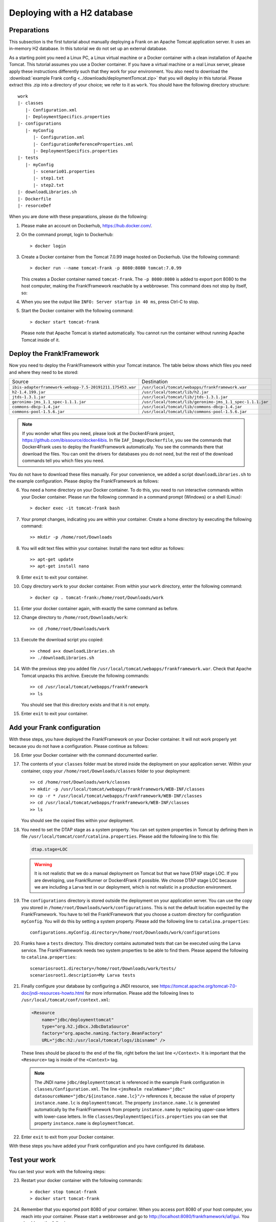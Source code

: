 .. _deploymentTomcatBasic:

Deploying with a H2 database
============================

Preparations
------------

.. highlight: none

This subsection is the first tutorial about manually deploying a Frank on an Apache Tomcat application server. It uses an in-memory H2 database. In this tutorial we do not set up an external database.

As a starting point you need a Linux PC, a Linux virtual machine or a Docker container with a clean installation of Apache Tomcat. This tutorial assumes you use a Docker container. If you have a virtual machine or a real Linux server, please apply these instructions differently such that they work for your environment. You also need to download the :download:`example Frank config <../downloads/deploymentTomcat.zip>` that you will deploy in this tutorial. Please extract this .zip into a directory of your choice; we refer to it as ``work``. You should have the following directory structure: ::

  work
  |- classes
     |- Configuration.xml
     |- DeploymentSpecifics.properties
  |- configurations
     |- myConfig
        |- Configuration.xml
        |- ConfigurationReferenceProperties.xml
        |- DeploymentSpecifics.properties
  |- tests
     |- myConfig
        |- scenario01.properties
        |- step1.txt
        |- step2.txt
  |- downloadLibraries.sh
  |- Dockerfile
  |- resorceDef

When you are done with these preparations, please do the following:

#. Please make an account on Dockerhub, https://hub.docker.com/.
#. On the command prompt, login to Dockerhub: ::

     > docker login

#. Create a Docker container from the Tomcat 7.0.99 image hosted on Dockerhub. Use the following command: ::

     > docker run --name tomcat-frank -p 8080:8080 tomcat:7.0.99

   This creates a Docker container named ``tomcat-frank``. The ``-p 8080:8080`` is added to export port 8080 to the host computer, making the Frank!Framework reachable by a webbrowser. This command does not stop by itself, so:
#. When you see the output like ``INFO: Server startup in 40 ms``, press Ctrl-C to stop.
#. Start the Docker container with the following command: ::

     > docker start tomcat-frank

   Please note that Apache Tomcat is started automatically. You cannot run the container without running Apache Tomcat inside of it.

Deploy the Frank!Framework
--------------------------

Now you need to deploy the Frank!Framework within your Tomcat instance. The table below shows which files you need and where they need to be stored:

========================================================  =========================================================
Source                                                    Destination
--------------------------------------------------------  ---------------------------------------------------------
``ibis-adapterframework-webapp-7.5-20191211.175453.war``  ``/usr/local/tomcat/webapps/frankframework.war``
``h2-1.4.199.jar``                                        ``/usr/local/tomcat/lib/h2.jar``
``jtds-1.3.1.jar``                                        ``/usr/local/tomcat/lib/jtds-1.3.1.jar``
``geronimo-jms_1.1_spec-1.1.1.jar``                       ``/usr/local/tomcat/lib/geronimo-jms_1.1_spec-1.1.1.jar``
``commons-dbcp-1.4.jar``                                  ``/usr/local/tomcat/lib/commons-dbcp-1.4.jar``
``commons-pool-1.5.6.jar``                                ``/usr/local/tomcat/lib/commons-pool-1.5.6.jar``
========================================================  =========================================================

.. NOTE::

   If you wonder what files you need, please look at the Docker4Frank project, https://github.com/ibissource/docker4ibis. In file ``IAF_Image/Dockerfile``, you see the commands that Docker4Frank uses to deploy the Frank!Framework automatically. You see the commands there that download the files. You can omit the drivers for databases you do not need, but the rest of the download commands tell you which files you need.

You do not have to download these files manually. For your convenience, we added a script ``downloadLibraries.sh`` to the example configuration. Please deploy the Frank!Framework as follows:

6. You need a home directory on your Docker container. To do this, you need to run interactive commands within your Docker container. Please run the following command in a command prompt (Windows) or a shell (Linux): ::
  
     > docker exec -it tomcat-frank bash

#. Your prompt changes, indicating you are within your container. Create a home directory by executing the following command: ::

     >> mkdir -p /home/root/Downloads

#. You will edit text files within your container. Install the nano text editor as follows: ::

     >> apt-get update
     >> apt-get install nano

#. Enter ``exit`` to exit your container.
#. Copy directory ``work`` to your docker container. From within your ``work`` directory, enter the following command: ::

     > docker cp . tomcat-frank:/home/root/Downloads/work

#. Enter your docker container again, with exactly the same command as before.
#. Change directory to ``/home/root/Downloads/work``: ::

     >> cd /home/root/Downloads/work

#. Execute the download script you copied: ::

     >> chmod a+x downloadLibraries.sh
     >> ./downloadLibraries.sh

#. With the previous step you added file ``/usr/local/tomcat/webapps/frankframework.war``. Check that Apache Tomcat unpacks this archive. Execute the following commands: ::

     >> cd /usr/local/tomcat/webapps/frankframework
     >> ls

   You should see that this directory exists and that it is not empty.
#. Enter ``exit`` to exit your container.

.. _deploymentTomcatBasicAddFrankConfiguration:

Add your Frank configuration
----------------------------

With these steps, you have deployed the Frank!Framework on your Docker container. It will not work properly yet because you do not have a configuration. Please continue as follows:

16. Enter your Docker container with the command documented earlier.
#. The contents of your ``classes`` folder must be stored inside the deployment on your application server. Within your container, copy your ``/home/root/Downloads/classes`` folder to your deployment: ::

     >> cd /home/root/Downloads/work/classes
     >> mkdir -p /usr/local/tomcat/webapps/frankframework/WEB-INF/classes
     >> cp -r * /usr/local/tomcat/webapps/frankframework/WEB-INF/classes
     >> cd /usr/local/tomcat/webapps/frankframework/WEB-INF/classes
     >> ls

   You should see the copied files within your deployment.
#. You need to set the DTAP stage as a system property. You can set system properties in Tomcat by defining them in file ``/usr/local/tomcat/conf/catalina.properties``. Please add the following line to this file:

   .. code-block:: none
      
      dtap.stage=LOC

   .. WARNING::

      It is not realistic that we do a manual deployment on Tomcat but that we have DTAP stage LOC. If you are developing, use Frank!Runner or Docker4Frank if possible. We choose DTAP stage LOC because we are including a Larva test in our deployment, which is not realistic in a production environment.

#. The ``configurations`` directory is stored outside the deployment on your application server. You can use the copy you stored in ``/home/root/Downloads/work/configurations``. This is not the default location expected by the Frank!Framework. You have to tell the Frank!Framework that you choose a custom directory for configuration ``myConfig``. You will do this by setting a system property. Please add the following line to ``catalina.properties``: ::

     configurations.myConfig.directory=/home/root/Downloads/work/configurations

#. Franks have a ``tests`` directory. This directory contains automated tests that can be executed using the Larva service. The Frank!Framework needs two system properties to be able to find them. Please append the following to ``catalina.properties``: ::

     scenariosroot1.directory=/home/root/Downloads/work/tests/
     scenariosroot1.description=My Larva tests

#. Finally configure your database by configuring a JNDI resource, see https://tomcat.apache.org/tomcat-7.0-doc/jndi-resources-howto.html for more information. Please add the following lines to ``/usr/local/tomcat/conf/context.xml``:

   .. code-block:: XML

      <Resource
          name="jdbc/deploymenttomcat"
          type="org.h2.jdbcx.JdbcDataSource"
          factory="org.apache.naming.factory.BeanFactory"
          URL="jdbc:h2:/usr/local/tomcat/logs/ibisname" />

   These lines should be placed to the end of the file, right before the last line ``</Context>``. It is important that the ``<Resource>`` tag is inside of the ``<Context>`` tag.

   .. NOTE::

      The JNDI name ``jdbc/deploymenttomcat`` is referenced in the example Frank configuration in ``classes/Configuration.xml``. The line ``<jmsRealm realmName="jdbc" datasourceName="jdbc/${instance.name.lc}"/>`` references it, because the value of property ``instance.name.lc`` is ``deploymenttomcat``. The property ``instance.name.lc`` is generated automatically by the Frank!Framework from property ``instance.name`` by replacing upper-case letters with lower-case letters. In file ``classes/DeploymentSpecifics.properties`` you can see that property ``instance.name`` is ``deploymentTomcat``.

#. Enter ``exit`` to exit from your Docker container.

With these steps you have added your Frank configuration and you have configured its database.

.. _deploymentTomcatBasicTest:

Test your work
--------------

You can test your work with the following steps:

23. Restart your docker container with the following commands: ::

     > docker stop tomcat-frank
     > docker start tomcat-frank

#. Remember that you exported port 8080 of your container. When you access port 8080 of your host computer, you reach into your container. Please start a webbrowser and go to http://localhost:8080/frankframework/iaf/gui. You should see the following.

   .. image:: frankHome.jpg

#. You are in the Adapter Status screen (number 1). Please click "Configuration messages" (number 2) to see that there are no error messages. You should see tabs "myConfig" (number 3) and "deploymentTomcat" (number 4).
#. If you have errors, you can click "Environment Variables" (number 5). Using Ctrl-F you can check whether property ``configurations.myConfig.directory`` is defined.
#. If you have errors, you can also examine the output produced by Tomcat. If you are using docker, use the command ``docker logs tomcat-frank``.

   .. NOTE::

      Also if everything is well, you will probably see a lot of errors. The reason is that Apache Tomcat was already running while you were deploying your Frank. The errors were produced when your Frank was not complete. Please look for the moment that you restarted your container. Only errors after that monent are relevant.

#. If you have no errors, you can proceed to testing your deployed configuration. Press "Testing" in the figure below. The "Testing" menu item expands as shown:

   .. image:: frankConsoleFindTestTools.jpg

#. Press "Test Pipeline". You are in the "Test Pipeline" screen (number 1 in the figure below). Choose adapter "AccessProperties" (number 2), which is part of the example Frank configuration. Enter an arbitrary message (number 3) and press "Send" (number 4).

   .. image:: testPipeline.jpg

#. Check that you get the result message ``From stage LOC, I say My text is Hello`` (number 5) and that processing was successful. You should see a green bar with the word "success" (number 6).

#. Please click "Larva" as shown in the screen below:

   .. image:: frankConsoleFindTestTools.jpg

#. You see you are in the Larva screen (number 1 in the figure below). Please enter "/" (number 2) to select all tests into your scenario root (number 3). Please note that you see the name here you configured using system property ``scenariosroot1.description``. Press "start" (number 4) to run your tests.

   .. image:: larva.jpg

#. Check that your tests succeed (number 5).

